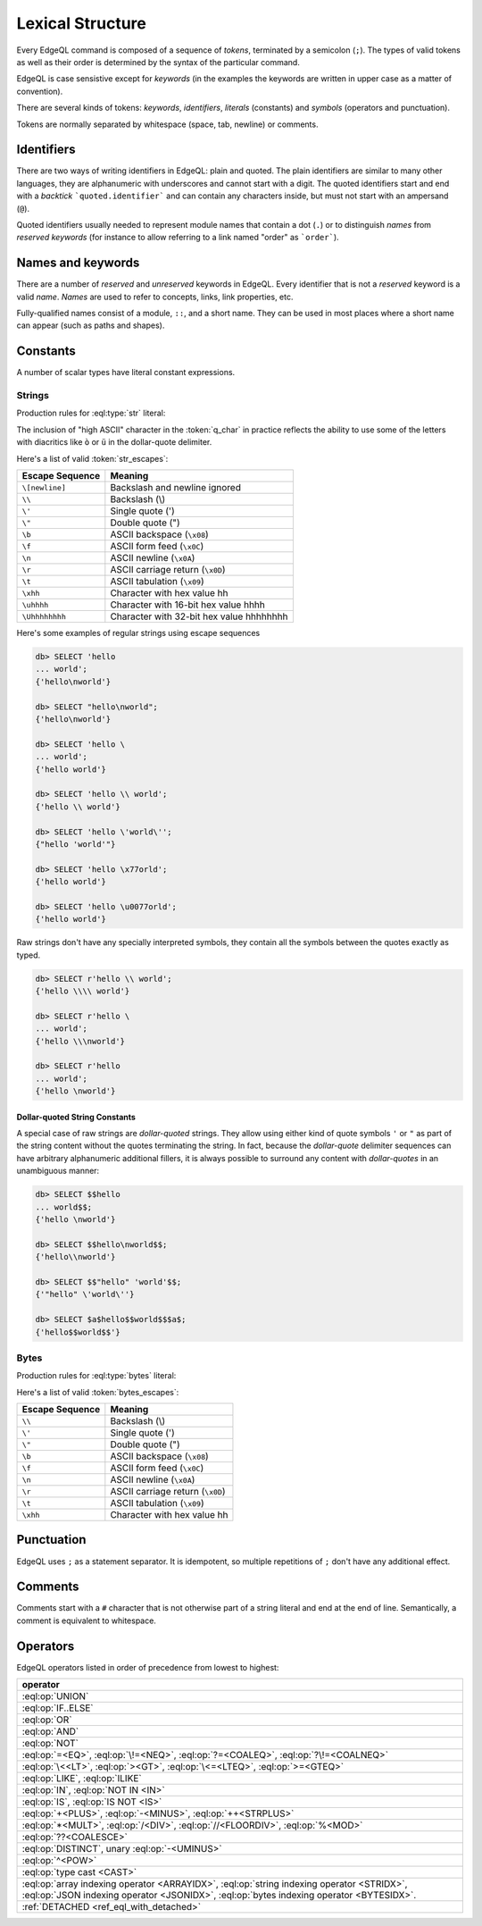 .. _ref_eql_lexical:


Lexical Structure
=================

Every EdgeQL command is composed of a sequence of *tokens*, terminated by
a semicolon (``;``).  The types of valid tokens as well as their order
is determined by the syntax of the particular command.

EdgeQL is case sensistive except for *keywords* (in the examples the
keywords are written in upper case as a matter of convention).

There are several kinds of tokens: *keywords*, *identifiers*,
*literals* (constants) and *symbols* (operators and punctuation).

Tokens are normally separated by whitespace (space, tab, newline) or
comments.


Identifiers
-----------

There are two ways of writing identifiers in EdgeQL: plain and quoted.
The plain identifiers are similar to many other languages, they are
alphanumeric with underscores and cannot start with a digit. The
quoted identifiers start and end with a *backtick*
```quoted.identifier``` and can contain any characters inside, but
must not start with an ampersand (``@``).

.. productionlist:: edgeql
    identifier: `plain_ident` | `quoted_ident`
    plain_ident: `ident_first` `ident_rest`*
    ident_first: <any letter, underscore>
    ident_rest: <any letter, digits, underscore>
    quoted_ident: "`" `qident_first` `qident_rest`* "`"
    qident_first: <any character except "@">
    qident_rest: <any character>

Quoted identifiers usually needed to represent module names that
contain a dot (``.``) or to distinguish *names* from *reserved keywords*
(for instance to allow referring to a link named "order" as ```order```).


Names and keywords
------------------

.. TODO::

    This section needs a significant update.

There are a number of *reserved* and *unreserved* keywords in EdgeQL.
Every identifier that is not a *reserved* keyword is a valid *name*.
*Names* are used to refer to concepts, links, link properties, etc.

.. productionlist:: edgeql
    short_name: `not_keyword_ident` | `quoted_ident`
    not_keyword_ident: <any `plain_ident` except for `keyword`>
    keyword: `reserved_keyword` | `unreserved_keyword`
    reserved_keyword: case insensitive sequence matching any
                    : of the following
                    : "AGGREGATE" | "ALTER" | "AND" |
                    : "ANY" | "COMMIT" | "CREATE" |
                    : "DELETE" | "DETACHED" | "DISTINCT" |
                    : "DROP" | "ELSE" | "EMPTY" | "EXISTS" |
                    : "FALSE" | "FILTER" | "FUNCTION" |
                    : "GET" | "GROUP" | "IF" | "ILIKE" |
                    : "IN" | "INSERT" | "IS" | "LIKE" |
                    : "LIMIT" | "MODULE" | "NOT" | "OFFSET" |
                    : "OR" | "ORDER" | "OVER" |
                    : "PARTITION" | "ROLLBACK" | "SELECT" |
                    : "SET" | "SINGLETON" | "START" | "TRUE" |
                    : "UPDATE" | "UNION" | "WITH"
    unreserved_keyword: case insensitive sequence matching any
                      : of the following
                      : "ABSTRACT" | "ACTION" | "AFTER" |
                      : "ARRAY" | "AS" | "ASC" | "ATOM" |
                      : "ATTRIBUTE" | "BEFORE" | "BY" |
                      : "CONCEPT" | "CONSTRAINT" |
                      : "DATABASE" | "DESC" | "EVENT" |
                      : "EXTENDING" | "FINAL" | "FIRST" |
                      : "FOR" | "FROM" | "INDEX" |
                      : "INITIAL" | "LAST" | "LINK" |
                      : "MAP" | "MIGRATION" | "OF" | "ON" |
                      : "POLICY" | "PROPERTY" |
                      : "REQUIRED" | "RENAME" | "TARGET" |
                      : "THEN" | "TO" | "TRANSACTION" |
                      : "TUPLE" | "VALUE" | "VIEW"

Fully-qualified names consist of a module, ``::``, and a short name.
They can be used in most places where a short name can appear (such as
paths and shapes).

.. productionlist:: edgeql
    name: `short_name` | `fq_name`
    fq_name: `short_name` "::" `short_name` |
           : `short_name` "::" `unreserved_keyword`


.. _ref_eql_lexical_const:

Constants
---------

A number of scalar types have literal constant expressions.


Strings
^^^^^^^

Production rules for :eql:type:`str` literal:

.. productionlist:: edgeql
    string: <str> | <raw_str>
    str: "'" `str_content`* "'" | '"' `str_content`* '"'
    raw_str: "r'" `raw_content`* "'" |
           : 'r"' `raw_content`* '"' |
           : `dollar_quote` `raw_content`* `dollar_quote`
    raw_content: <any character different from delimiting quote>
    dollar_quote: "$" `q_char`* "$"
    q_char: "A"..."Z" | "a"..."z" | "_" | "0"..."9" |
          : <high ASCII characters>
    str_content: <newline> | `unicode` | `str_escapes`
    unicode: <any printable unicode character not preceded by "\">
    str_escapes: <see below for details>

The inclusion of "high ASCII" character in the :token:`q_char` in
practice reflects the ability to use some of the letters with
diacritics like ``ò`` or ``ü`` in the dollar-quote delimiter.

Here's a list of valid :token:`str_escapes`:

.. _ref_eql_lexical_str_escapes:

+--------------------+---------------------------------------------+
| Escape Sequence    | Meaning                                     |
+====================+=============================================+
| ``\[newline]``     | Backslash and newline ignored               |
+--------------------+---------------------------------------------+
| ``\\``             | Backslash (\\)                              |
+--------------------+---------------------------------------------+
| ``\'``             | Single quote (')                            |
+--------------------+---------------------------------------------+
| ``\"``             | Double quote (")                            |
+--------------------+---------------------------------------------+
| ``\b``             | ASCII backspace (``\x08``)                  |
+--------------------+---------------------------------------------+
| ``\f``             | ASCII form feed (``\x0C``)                  |
+--------------------+---------------------------------------------+
| ``\n``             | ASCII newline (``\x0A``)                    |
+--------------------+---------------------------------------------+
| ``\r``             | ASCII carriage return (``\x0D``)            |
+--------------------+---------------------------------------------+
| ``\t``             | ASCII tabulation (``\x09``)                 |
+--------------------+---------------------------------------------+
| ``\xhh``           | Character with hex value hh                 |
+--------------------+---------------------------------------------+
| ``\uhhhh``         | Character with 16-bit hex value hhhh        |
+--------------------+---------------------------------------------+
| ``\Uhhhhhhhh``     | Character with 32-bit hex value hhhhhhhh    |
+--------------------+---------------------------------------------+

Here's some examples of regular strings using escape sequences

.. code-block:: edgeql-repl

    db> SELECT 'hello
    ... world';
    {'hello\nworld'}

    db> SELECT "hello\nworld";
    {'hello\nworld'}

    db> SELECT 'hello \
    ... world';
    {'hello world'}

    db> SELECT 'hello \\ world';
    {'hello \\ world'}

    db> SELECT 'hello \'world\'';
    {"hello 'world'"}

    db> SELECT 'hello \x77orld';
    {'hello world'}

    db> SELECT 'hello \u0077orld';
    {'hello world'}

.. _ref_eql_lexical_raw:

Raw strings don't have any specially interpreted symbols, they contain
all the symbols between the quotes exactly as typed.

.. code-block:: edgeql-repl

    db> SELECT r'hello \\ world';
    {'hello \\\\ world'}

    db> SELECT r'hello \
    ... world';
    {'hello \\\nworld'}

    db> SELECT r'hello
    ... world';
    {'hello \nworld'}

.. _ref_eql_lexical_dollar_quoting:

Dollar-quoted String Constants
~~~~~~~~~~~~~~~~~~~~~~~~~~~~~~

A special case of raw strings are *dollar-quoted* strings. They allow
using either kind of quote symbols ``'`` or ``"`` as part of the
string content without the quotes terminating the string. In fact,
because the *dollar-quote* delimiter sequences can have arbitrary
alphanumeric additional fillers, it is always possible to surround any
content with *dollar-quotes* in an unambiguous manner:

.. code-block:: edgeql-repl

    db> SELECT $$hello
    ... world$$;
    {'hello \nworld'}

    db> SELECT $$hello\nworld$$;
    {'hello\\nworld'}

    db> SELECT $$"hello" 'world'$$;
    {'"hello" \'world\''}

    db> SELECT $a$hello$$world$$$a$;
    {'hello$$world$$'}


Bytes
^^^^^

Production rules for :eql:type:`bytes` literal:

.. productionlist:: edgeql
    bytes: "b'" `bytes_content`* "'" | 'b"' `bytes_content`* '"'
    bytes_content: <newline> | `ascii` | `bytes_escapes`
    ascii: <any printable ascii character not preceded by "\">
    bytes_escapes: <see below for details>

Here's a list of valid :token:`bytes_escapes`:

.. _ref_eql_lexical_bytes_escapes:

+--------------------+---------------------------------------------+
| Escape Sequence    | Meaning                                     |
+====================+=============================================+
| ``\\``             | Backslash (\\)                              |
+--------------------+---------------------------------------------+
| ``\'``             | Single quote (')                            |
+--------------------+---------------------------------------------+
| ``\"``             | Double quote (")                            |
+--------------------+---------------------------------------------+
| ``\b``             | ASCII backspace (``\x08``)                  |
+--------------------+---------------------------------------------+
| ``\f``             | ASCII form feed (``\x0C``)                  |
+--------------------+---------------------------------------------+
| ``\n``             | ASCII newline (``\x0A``)                    |
+--------------------+---------------------------------------------+
| ``\r``             | ASCII carriage return (``\x0D``)            |
+--------------------+---------------------------------------------+
| ``\t``             | ASCII tabulation (``\x09``)                 |
+--------------------+---------------------------------------------+
| ``\xhh``           | Character with hex value hh                 |
+--------------------+---------------------------------------------+


Punctuation
-----------

EdgeQL uses ``;`` as a statement separator. It is idempotent, so
multiple repetitions of ``;`` don't have any additional effect.


Comments
--------

Comments start with a ``#`` character that is not otherwise part of a
string literal and end at the end of line. Semantically, a comment is
equivalent to whitespace.

.. productionlist:: edgeql
    comment: "#" <any other characters until the end of line>


Operators
---------

EdgeQL operators listed in order of precedence from lowest to highest:

.. list-table::
    :widths: auto
    :header-rows: 1

    * - operator
    * - :eql:op:`UNION`
    * - :eql:op:`IF..ELSE`
    * - :eql:op:`OR`
    * - :eql:op:`AND`
    * - :eql:op:`NOT`
    * - :eql:op:`=<EQ>`, :eql:op:`\!=<NEQ>`, :eql:op:`?=<COALEQ>`,
        :eql:op:`?\!=<COALNEQ>`
    * - :eql:op:`\<<LT>`, :eql:op:`><GT>`, :eql:op:`\<=<LTEQ>`,
        :eql:op:`>=<GTEQ>`
    * - :eql:op:`LIKE`, :eql:op:`ILIKE`
    * - :eql:op:`IN`, :eql:op:`NOT IN <IN>`
    * - :eql:op:`IS`, :eql:op:`IS NOT <IS>`
    * - :eql:op:`+<PLUS>`, :eql:op:`-<MINUS>`, :eql:op:`++<STRPLUS>`
    * - :eql:op:`*<MULT>`, :eql:op:`/<DIV>`,
        :eql:op:`//<FLOORDIV>`, :eql:op:`%<MOD>`
    * - :eql:op:`??<COALESCE>`
    * - :eql:op:`DISTINCT`, unary :eql:op:`-<UMINUS>`
    * - :eql:op:`^<POW>`
    * - :eql:op:`type cast <CAST>`
    * - :eql:op:`array indexing operator <ARRAYIDX>`,
        :eql:op:`string indexing operator <STRIDX>`,
        :eql:op:`JSON indexing operator <JSONIDX>`,
        :eql:op:`bytes indexing operator <BYTESIDX>`.
    * - :ref:`DETACHED <ref_eql_with_detached>`
